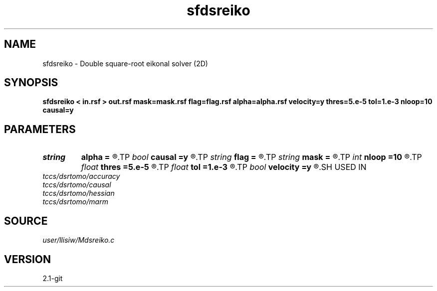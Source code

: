 .TH sfdsreiko 1  "APRIL 2019" Madagascar "Madagascar Manuals"
.SH NAME
sfdsreiko \- Double square-root eikonal solver (2D) 
.SH SYNOPSIS
.B sfdsreiko < in.rsf > out.rsf mask=mask.rsf flag=flag.rsf alpha=alpha.rsf velocity=y thres=5.e-5 tol=1.e-3 nloop=10 causal=y
.SH PARAMETERS
.PD 0
.TP
.I string 
.B alpha
.B =
.R  	auxiliary output file name
.TP
.I bool   
.B causal
.B =y
.R  [y/n]	if y, neglect non-causal branches of DSR
.TP
.I string 
.B flag
.B =
.R  	auxiliary output file name
.TP
.I string 
.B mask
.B =
.R  	auxiliary input file name
.TP
.I int    
.B nloop
.B =10
.R  	number of bisection root-search
.TP
.I float  
.B thres
.B =5.e-5
.R  	threshold (percentage)
.TP
.I float  
.B tol
.B =1.e-3
.R  	tolerance for bisection root-search
.TP
.I bool   
.B velocity
.B =y
.R  [y/n]	if y, the input is velocity; n, slowness squared
.SH USED IN
.TP
.I tccs/dsrtomo/accuracy
.TP
.I tccs/dsrtomo/causal
.TP
.I tccs/dsrtomo/hessian
.TP
.I tccs/dsrtomo/marm
.SH SOURCE
.I user/llisiw/Mdsreiko.c
.SH VERSION
2.1-git
